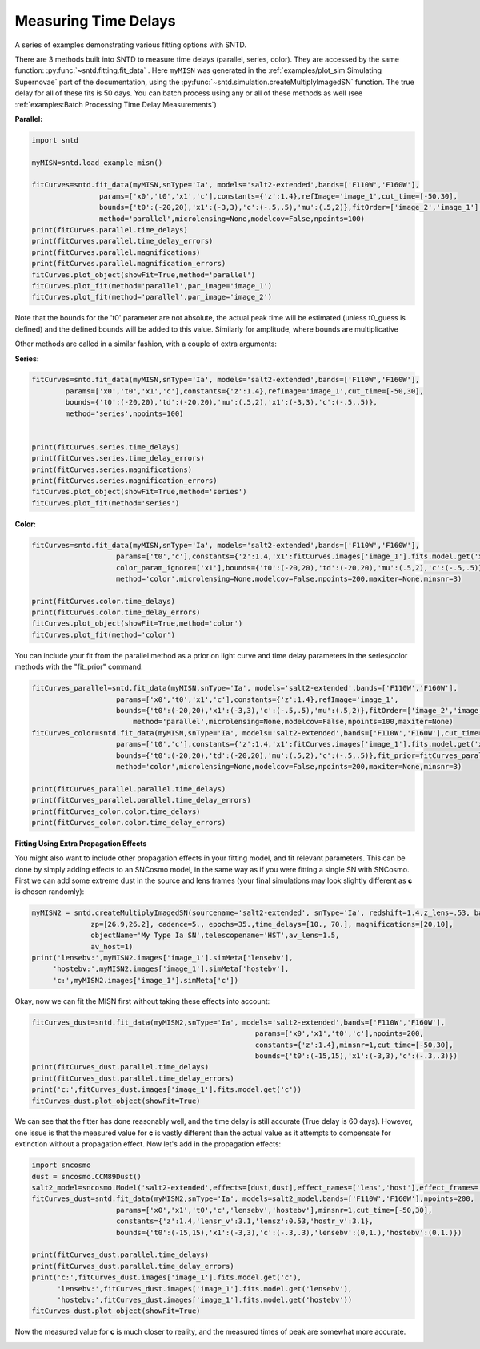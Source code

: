 .. only:: html

    .. note::
        :class: sphx-glr-download-link-note

        Click :ref:`here <sphx_glr_download_examples_plot_fitting.py>`     to download the full example code
    .. rst-class:: sphx-glr-example-title

    .. _sphx_glr_examples_plot_fitting.py:


=====================
Measuring Time Delays
=====================

A series of examples demonstrating various fitting options 
with SNTD.

There are 3 methods built into SNTD to measure time delays 
(parallel, series, color). They are accessed by the same 
function: :py:func:`~sntd.fitting.fit_data` . 
Here ``myMISN`` was generated in the :ref:`examples/plot_sim:Simulating Supernovae` part 
of the documentation, using the :py:func:`~sntd.simulation.createMultiplyImagedSN` 
function. The true delay for all of these fits is 50 days.
You can batch process using any or all of these methods as well 
(see :ref:`examples:Batch Processing Time Delay Measurements`)

**Parallel:**


.. code-block:: default


    import sntd

    myMISN=sntd.load_example_misn()

    fitCurves=sntd.fit_data(myMISN,snType='Ia', models='salt2-extended',bands=['F110W','F160W'],
                    params=['x0','t0','x1','c'],constants={'z':1.4},refImage='image_1',cut_time=[-50,30],
                    bounds={'t0':(-20,20),'x1':(-3,3),'c':(-.5,.5),'mu':(.5,2)},fitOrder=['image_2','image_1'],
                    method='parallel',microlensing=None,modelcov=False,npoints=100)
    print(fitCurves.parallel.time_delays)
    print(fitCurves.parallel.time_delay_errors)
    print(fitCurves.parallel.magnifications)
    print(fitCurves.parallel.magnification_errors)
    fitCurves.plot_object(showFit=True,method='parallel')
    fitCurves.plot_fit(method='parallel',par_image='image_1')
    fitCurves.plot_fit(method='parallel',par_image='image_2')




.. rst-class:: sphx-glr-horizontal


    *

      .. image:: /examples/images/sphx_glr_plot_fitting_001.png
            :class: sphx-glr-multi-img

    *

      .. image:: /examples/images/sphx_glr_plot_fitting_002.png
            :class: sphx-glr-multi-img

    *

      .. image:: /examples/images/sphx_glr_plot_fitting_003.png
            :class: sphx-glr-multi-img


.. rst-class:: sphx-glr-script-out

 Out:

 .. code-block:: none

    {'image_1': 0, 'image_2': 49.843697448861334}
    {'image_1': array([0, 0]), 'image_2': array([-0.14100855,  0.15638194])}
    {'image_1': 1, 'image_2': 0.5028070299386529}
    {'image_1': array([0, 0]), 'image_2': array([-0.0048444 ,  0.00513595])}

    <Figure size 970x970 with 16 Axes>



Note that the bounds for the 't0' parameter are not absolute, the actual peak time will be estimated (unless t0_guess is defined)
and the defined bounds will be added to this value. Similarly for amplitude, where bounds are multiplicative

Other methods are called in a similar fashion, with a couple of extra arguments:

**Series:**


.. code-block:: default



    fitCurves=sntd.fit_data(myMISN,snType='Ia', models='salt2-extended',bands=['F110W','F160W'],
            params=['x0','t0','x1','c'],constants={'z':1.4},refImage='image_1',cut_time=[-50,30],
            bounds={'t0':(-20,20),'td':(-20,20),'mu':(.5,2),'x1':(-3,3),'c':(-.5,.5)},
            method='series',npoints=100)
        

    print(fitCurves.series.time_delays)
    print(fitCurves.series.time_delay_errors)
    print(fitCurves.series.magnifications)
    print(fitCurves.series.magnification_errors)
    fitCurves.plot_object(showFit=True,method='series')
    fitCurves.plot_fit(method='series')




.. rst-class:: sphx-glr-horizontal


    *

      .. image:: /examples/images/sphx_glr_plot_fitting_004.png
            :class: sphx-glr-multi-img

    *

      .. image:: /examples/images/sphx_glr_plot_fitting_005.png
            :class: sphx-glr-multi-img


.. rst-class:: sphx-glr-script-out

 Out:

 .. code-block:: none

    {'image_1': 0, 'image_2': 49.83792001909299}
    {'image_1': array([0, 0]), 'image_2': array([-0.06455426,  0.06108559])}
    {'image_1': 1, 'image_2': 0.5043276643091001}
    {'image_1': array([0, 0]), 'image_2': array([-0.00168843,  0.00152426])}

    <Figure size 1390x1390 with 36 Axes>



**Color:**


.. code-block:: default



    
    fitCurves=sntd.fit_data(myMISN,snType='Ia', models='salt2-extended',bands=['F110W','F160W'],
                        params=['t0','c'],constants={'z':1.4,'x1':fitCurves.images['image_1'].fits.model.get('x1')},refImage='image_1',
                        color_param_ignore=['x1'],bounds={'t0':(-20,20),'td':(-20,20),'mu':(.5,2),'c':(-.5,.5)},cut_time=[-50,30],
                        method='color',microlensing=None,modelcov=False,npoints=200,maxiter=None,minsnr=3)

    print(fitCurves.color.time_delays)
    print(fitCurves.color.time_delay_errors)
    fitCurves.plot_object(showFit=True,method='color')
    fitCurves.plot_fit(method='color')




.. rst-class:: sphx-glr-horizontal


    *

      .. image:: /examples/images/sphx_glr_plot_fitting_006.png
            :class: sphx-glr-multi-img

    *

      .. image:: /examples/images/sphx_glr_plot_fitting_007.png
            :class: sphx-glr-multi-img


.. rst-class:: sphx-glr-script-out

 Out:

 .. code-block:: none

    {'image_1': 0, 'image_2': 51.7190149557909}
    {'image_1': array([0, 0]), 'image_2': array([-1.33735523,  1.14905258])}

    <Figure size 760x760 with 9 Axes>



You can include your fit from the parallel method as a prior on light curve and time delay parameters in the series/color methods with the "fit_prior" command:


.. code-block:: default




    fitCurves_parallel=sntd.fit_data(myMISN,snType='Ia', models='salt2-extended',bands=['F110W','F160W'],
                    	params=['x0','t0','x1','c'],constants={'z':1.4},refImage='image_1',
                    	bounds={'t0':(-20,20),'x1':(-3,3),'c':(-.5,.5),'mu':(.5,2)},fitOrder=['image_2','image_1'],cut_time=[-50,30],
                   	    method='parallel',microlensing=None,modelcov=False,npoints=100,maxiter=None)
    fitCurves_color=sntd.fit_data(myMISN,snType='Ia', models='salt2-extended',bands=['F110W','F160W'],cut_time=[-50,30],
                    	params=['t0','c'],constants={'z':1.4,'x1':fitCurves.images['image_1'].fits.model.get('x1')},refImage='image_1',
                    	bounds={'t0':(-20,20),'td':(-20,20),'mu':(.5,2),'c':(-.5,.5)},fit_prior=fitCurves_parallel,
                    	method='color',microlensing=None,modelcov=False,npoints=200,maxiter=None,minsnr=3)

    print(fitCurves_parallel.parallel.time_delays)
    print(fitCurves_parallel.parallel.time_delay_errors)
    print(fitCurves_color.color.time_delays)
    print(fitCurves_color.color.time_delay_errors)




.. rst-class:: sphx-glr-script-out

 Out:

 .. code-block:: none

    {'image_1': 0, 'image_2': 49.84646445116836}
    {'image_1': array([0, 0]), 'image_2': array([-0.13954235,  0.16191134])}
    {'image_1': 0, 'image_2': 49.78315086876655}
    {'image_1': array([0, 0]), 'image_2': array([-0.29117494,  0.30665377])}




**Fitting Using Extra Propagation Effects**

You might also want to include other propagation effects in your fitting model, and fit relevant parameters. This can be done by
simply adding effects to an SNCosmo model, in the same way as if you were fitting a single SN with SNCosmo. First we can add some
extreme dust in the source and lens frames (your final simulations may look slightly different as **c** is chosen randomly):


.. code-block:: default




    myMISN2 = sntd.createMultiplyImagedSN(sourcename='salt2-extended', snType='Ia', redshift=1.4,z_lens=.53, bands=['F110W','F160W'],
                  zp=[26.9,26.2], cadence=5., epochs=35.,time_delays=[10., 70.], magnifications=[20,10],
                  objectName='My Type Ia SN',telescopename='HST',av_lens=1.5,
                  av_host=1)
    print('lensebv:',myMISN2.images['image_1'].simMeta['lensebv'],
         'hostebv:',myMISN2.images['image_1'].simMeta['hostebv'], 
         'c:',myMISN2.images['image_1'].simMeta['c'])





.. rst-class:: sphx-glr-script-out

 Out:

 .. code-block:: none

    lensebv: 0.48387096774193544 hostebv: 0.3225806451612903 c: -0.01846683879648062




Okay, now we can fit the MISN first without taking these effects into account:


.. code-block:: default




    fitCurves_dust=sntd.fit_data(myMISN2,snType='Ia', models='salt2-extended',bands=['F110W','F160W'],
                                                         params=['x0','x1','t0','c'],npoints=200,
                                                         constants={'z':1.4},minsnr=1,cut_time=[-50,30],
                                                         bounds={'t0':(-15,15),'x1':(-3,3),'c':(-.3,.3)})
    print(fitCurves_dust.parallel.time_delays)
    print(fitCurves_dust.parallel.time_delay_errors)
    print('c:',fitCurves_dust.images['image_1'].fits.model.get('c'))
    fitCurves_dust.plot_object(showFit=True)



.. image:: /examples/images/sphx_glr_plot_fitting_008.png
    :class: sphx-glr-single-img


.. rst-class:: sphx-glr-script-out

 Out:

 .. code-block:: none

    {'image_1': 0, 'image_2': 57.956118547707476}
    {'image_1': array([0, 0]), 'image_2': array([-0.41281896,  0.46183925])}
    c: 0.44858588475869693

    <Figure size 1000x1000 with 2 Axes>



We can see that the fitter has done reasonably well, and the time delay is still accurate (True delay is 60 days). 
However, one issue is that the measured value for **c** is vastly different than the actual value 
as it attempts to compensate for extinction without a propagation effect. Now let's add in the propagation effects:


.. code-block:: default


    import sncosmo
    dust = sncosmo.CCM89Dust()
    salt2_model=sncosmo.Model('salt2-extended',effects=[dust,dust],effect_names=['lens','host'],effect_frames=['free','rest'])
    fitCurves_dust=sntd.fit_data(myMISN2,snType='Ia', models=salt2_model,bands=['F110W','F160W'],npoints=200,
                        params=['x0','x1','t0','c','lensebv','hostebv'],minsnr=1,cut_time=[-50,30],
                        constants={'z':1.4,'lensr_v':3.1,'lensz':0.53,'hostr_v':3.1},
                        bounds={'t0':(-15,15),'x1':(-3,3),'c':(-.3,.3),'lensebv':(0,1.),'hostebv':(0,1.)})

    print(fitCurves_dust.parallel.time_delays)
    print(fitCurves_dust.parallel.time_delay_errors)
    print('c:',fitCurves_dust.images['image_1'].fits.model.get('c'),
          'lensebv:',fitCurves_dust.images['image_1'].fits.model.get('lensebv'),
          'hostebv:',fitCurves_dust.images['image_1'].fits.model.get('hostebv'))
    fitCurves_dust.plot_object(showFit=True)



.. image:: /examples/images/sphx_glr_plot_fitting_009.png
    :class: sphx-glr-single-img


.. rst-class:: sphx-glr-script-out

 Out:

 .. code-block:: none

    {'image_1': 0, 'image_2': 59.000873661776495}
    {'image_1': array([0, 0]), 'image_2': array([-0.53415603,  0.48246966])}
    c: 0.27127265457813654 lensebv: 0.3097131171566684 hostebv: 0.17000547312311198

    <Figure size 1000x1000 with 2 Axes>



Now the measured value for **c** is much closer to reality, and the measured times of peak are somewhat
more accurate. 


.. rst-class:: sphx-glr-timing

   **Total running time of the script:** ( 9 minutes  30.511 seconds)


.. _sphx_glr_download_examples_plot_fitting.py:


.. only :: html

 .. container:: sphx-glr-footer
    :class: sphx-glr-footer-example



  .. container:: sphx-glr-download sphx-glr-download-python

     :download:`Download Python source code: plot_fitting.py <plot_fitting.py>`



  .. container:: sphx-glr-download sphx-glr-download-jupyter

     :download:`Download Jupyter notebook: plot_fitting.ipynb <plot_fitting.ipynb>`


.. only:: html

 .. rst-class:: sphx-glr-signature

    `Gallery generated by Sphinx-Gallery <https://sphinx-gallery.github.io>`_
